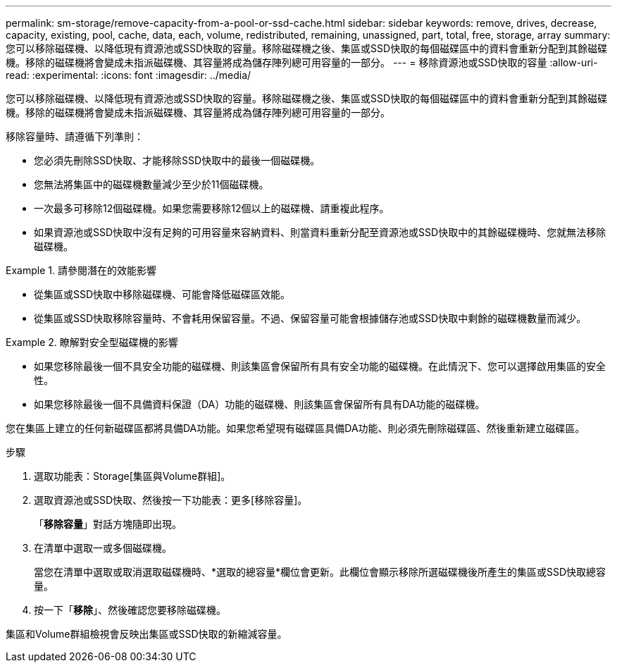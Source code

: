 ---
permalink: sm-storage/remove-capacity-from-a-pool-or-ssd-cache.html 
sidebar: sidebar 
keywords: remove, drives, decrease, capacity, existing, pool, cache, data, each, volume, redistributed, remaining, unassigned, part, total, free, storage, array 
summary: 您可以移除磁碟機、以降低現有資源池或SSD快取的容量。移除磁碟機之後、集區或SSD快取的每個磁碟區中的資料會重新分配到其餘磁碟機。移除的磁碟機將會變成未指派磁碟機、其容量將成為儲存陣列總可用容量的一部分。 
---
= 移除資源池或SSD快取的容量
:allow-uri-read: 
:experimental: 
:icons: font
:imagesdir: ../media/


[role="lead"]
您可以移除磁碟機、以降低現有資源池或SSD快取的容量。移除磁碟機之後、集區或SSD快取的每個磁碟區中的資料會重新分配到其餘磁碟機。移除的磁碟機將會變成未指派磁碟機、其容量將成為儲存陣列總可用容量的一部分。

移除容量時、請遵循下列準則：

* 您必須先刪除SSD快取、才能移除SSD快取中的最後一個磁碟機。
* 您無法將集區中的磁碟機數量減少至少於11個磁碟機。
* 一次最多可移除12個磁碟機。如果您需要移除12個以上的磁碟機、請重複此程序。
* 如果資源池或SSD快取中沒有足夠的可用容量來容納資料、則當資料重新分配至資源池或SSD快取中的其餘磁碟機時、您就無法移除磁碟機。


.請參閱潛在的效能影響
====
* 從集區或SSD快取中移除磁碟機、可能會降低磁碟區效能。
* 從集區或SSD快取移除容量時、不會耗用保留容量。不過、保留容量可能會根據儲存池或SSD快取中剩餘的磁碟機數量而減少。


====
.瞭解對安全型磁碟機的影響
====
* 如果您移除最後一個不具安全功能的磁碟機、則該集區會保留所有具有安全功能的磁碟機。在此情況下、您可以選擇啟用集區的安全性。
* 如果您移除最後一個不具備資料保證（DA）功能的磁碟機、則該集區會保留所有具有DA功能的磁碟機。


您在集區上建立的任何新磁碟區都將具備DA功能。如果您希望現有磁碟區具備DA功能、則必須先刪除磁碟區、然後重新建立磁碟區。

====
.步驟
. 選取功能表：Storage[集區與Volume群組]。
. 選取資源池或SSD快取、然後按一下功能表：更多[移除容量]。
+
「*移除容量*」對話方塊隨即出現。

. 在清單中選取一或多個磁碟機。
+
當您在清單中選取或取消選取磁碟機時、*選取的總容量*欄位會更新。此欄位會顯示移除所選磁碟機後所產生的集區或SSD快取總容量。

. 按一下「*移除*」、然後確認您要移除磁碟機。


集區和Volume群組檢視會反映出集區或SSD快取的新縮減容量。
